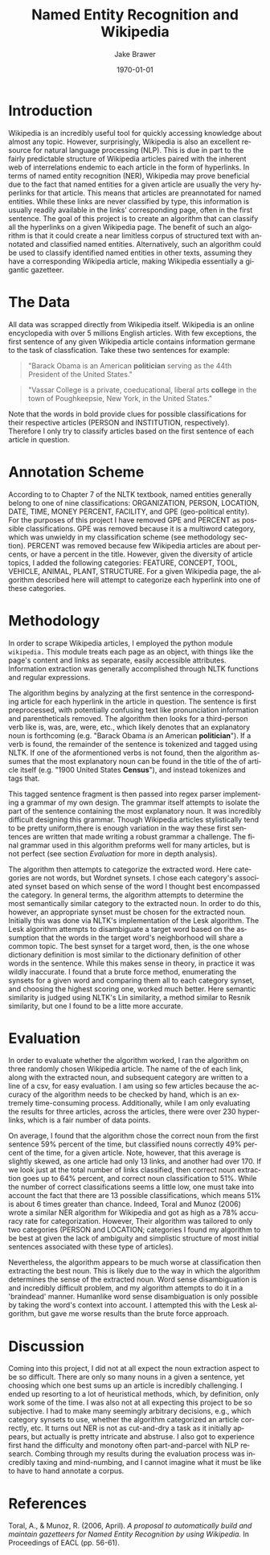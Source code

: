 #+OPTIONS: ':nil *:t -:t ::t <:t H:3 \n:nil ^:t arch:headline author:t c:nil
#+OPTIONS: creator:nil d:(not "LOGBOOK") date:t e:t email:nil f:t inline:t
#+OPTIONS: num:t p:nil pri:nil prop:nil stat:t tags:t tasks:t tex:t timestamp:t
#+OPTIONS: title:t toc:nil todo:t |:t
#+TITLE: Named Entity Recognition and Wikipedia
#+DATE: \today
#+AUTHOR: Jake Brawer
#+LANGUAGE: en
#+SELECT_TAGS: export
#+EXCLUDE_TAGS: noexport


#+Latex_Class_Options: [12pt]
#+Latex_Header: \usepackage{amsmath}
#+latex_Header: \usepackage[a4paper]{geometry}
#+Latex_Header: \usepackage[T1]{fontenc}
#+Latex_Header: \usepackage{mathptmx}
#+Latex_Header: \usepackage{sidecap}
#+Latex_Header_Extra: \linespread{1.5} 
* Introduction

Wikipedia is an incredibly useful tool for quickly accessing knowledge about almost any topic. However, surprisingly, Wikipedia is also an excellent resource for natural language processing (NLP). This is due in part to the fairly predictable structure of Wikipedia articles paired with the inherent web of interrelations endemic to each article in the form of hyperlinks. In terms of named entity recognition (NER), Wikipedia may prove beneficial due to the fact that named entities for a given article are usually the very hyperlinks for that article. This means that articles are preannotated for named entities. While these links are never classified by type, this information is usually readily available in the links' corresponding page, often in the first sentence. The goal of this project is to create an algorithm that can classify all the hyperlinks on a given Wikipedia page. The benefit of such an algorithm is that it could create a near limitless corpus of structured text with annotated and classified named entities. Alternatively, such an algorithm could be used to classify identified named entities in other texts, assuming they have a corresponding Wikipedia article, making Wikipedia essentially a gigantic gazetteer.

* The Data

All data was scrapped directly from Wikipedia itself. Wikipedia is an online encyclopedia with over 5 millions English articles. With few exceptions, the first sentence of any given Wikipedia article contains information germane to the task of classfication. Take these two sentences for example: 
#+BEGIN_QUOTE
"Barack Obama is an American *politician* serving as the 44th President of the United States."
#+END_QUOTE

#+BEGIN_QUOTE
"Vassar College is a private, coeducational, liberal arts *college* in the town of Poughkeepsie, New York, in the United States."

#+END_QUOTE

Note that the words in bold provide clues for possible classifications for their respective articles (PERSON and INSTITUTION, respectively). Therefore I only try to classify articles based on the first sentence of each article in question.

* Annotation Scheme

According to to Chapter 7 of the NLTK textbook, named entities generally belong to one of nine classifications: ORGANIZATION, PERSON, LOCATION, DATE, TIME, MONEY PERCENT, FACILITY, and GPE (geo-political entity). For the purposes of this project I have removed GPE and PERCENT as possible classifications. GPE was removed because it is a multiword category, which was unwieldy in my classification scheme (see methodology section). PERCENT was removed because few Wikipedia articles are about percents, or have a percent in the title. However, given the diversity of article topics, I added the following categories: FEATURE, CONCEPT, TOOL, VEHICLE, ANIMAL, PLANT, STRUCTURE. For a given Wikipedia page, the algorithm described here will attempt to categorize each hyperlink into one of these categories.

* Methodology

In order to scrape Wikipedia articles, I employed the python module ~wikipedia.~ This module treats each page as an object, with things like the page's content and links as separate, easily accessible attributes. Information extraction was generally accomplished through NLTK functions and regular expressions.

The algorithm begins by analyzing at the first sentence in the corresponding article for each hyperlink in the article in question. The sentence is first preprocessed, with potentially confusing text like pronunciation information and parentheticals removed. The algorithm then looks for a third-person verb like is, was, are, were, etc., which likely denotes that an explanatory noun is forthcoming (e.g. "Barack Obama /is/ an American *politician*"). If a verb is found, the remainder of the sentence is tokenized and tagged using NLTK. If one of the aformentioned verbs is not found, then the algorithm assumes that the most explanatory noun can be found in the title of the of article itself (e.g. "1900 United States *Census*"), and instead tokenizes and tags that. 

This tagged sentence fragment is then passed into regex parser implementing a grammar of my own design. The grammar itself attempts to isolate the part of the sentence containing the most explanatory noun. It was incredibly difficult designing this grammar. Though Wikipedia articles stylistically tend to be pretty uniform,there is enough variation in the way these first sentences are written that made writing a robust grammar a challenge. The final grammar used in this algorithm preforms well for many articles, but is not perfect (see section [[Evaluation]] for more in depth analysis).

The algorithm then attempts to categorize the extracted word. Here categories are not words, but Wordnet synsets. I chose each category's associated synset based on which sense of the word I thought best encompassed the category. In general terms, the algorithm attempts to determine the most semantically similar category to the extracted noun. In order to do this, however, an appropriate synset must be chosen for the extracted noun. Initially this was done via NLTK's implementation of the Lesk algorithm. The Lesk algorithm attempts to disambiguate a target word based on the assumption that the words in the target word's neighborhood will share a common topic. The best synset for a target word, then, is the one whose dictionary definition is most similar to the dictionary definition of other words in the sentence. While this makes sense in theory, in practice it was wildly inaccurate. I found that a brute force method, enumerating the synsets for a given word and comparing them all to each category synset, and choosing the highest scoring one, worked much better. Here semantic similarity is judged using NLTK's Lin similarity, a method similar to Resnik similarity, but one I found to be a litte more accurate. 

* Evaluation

In order to evaluate whether the algorithm worked, I ran the algorithm on three randomly chosen Wikipedia article. The name of the of each link, along with the extracted noun, and subsequent category are written to a line of a csv, for easy evaluation. I am using so few articles because the accuracy of the algorithm needs to be checked by hand, which is an extremely time-consuming process. Additionally, while I am only evaluating the results for three articles, across the articles, there were over 230 hyperlinks, which is a fair number of data points. 

On average, I found that the algorithm chose the correct noun from the first sentence 59% percent of the time, but classified nouns correctly 49% percent of the time, for a given article. Note, however, that this average is slightly skewed, as one article had only 13 links, and another had over 170. If we look just at the total number of links classified, then correct noun extraction goes up to 64% percent, and correct noun classification to 51%. While the number of correct classifications seems a little low, one must take into account the fact that there are 13 possible classifications, which means 51% is about 6 times greater than chance. Indeed, Toral and Munoz (2006) wrote a similar NER algorithm for Wikipedia and got as high as a 78% accuracy rate for categorization. However, Their algorithm was tailored to only two categories (PERSON and LOCATION; categories I found my algorithm to be best at given the lack of ambiguity and simplistic structure of most initial sentences associated with these type of articles).

 Nevertheless, the algorithm appears to be much worse at classification then extracting the best noun. This is likely due to the way in which the algorithm determines the sense of the extracted noun. Word sense disambiguation is and incredibly difficult problem, and my algorithm attempts to do it in a 'braindead' manner. Humanlike word sense disambiguation is only possible by taking the word's context into account. I attempted this with the Lesk algorithm, but gave me worse results than the brute force approach.

* Discussion 

Coming into this project, I did not at all expect the noun extraction aspect to be so difficult. There are only so many nouns in a given a sentence, yet choosing which one best sums up an article is incredibly challenging. I ended up resorting to a lot of heuristical methods, which, by definition, only work some of the time. I was also not at all expecting this project to be so subjective. I had to make many seemingly arbitrary decisions, e.g., which category synsets to use, whether the algorithm categorized an article correctly, etc. It turns out NER is not as cut-and-dry a task as it initially appears, but actually is pretty intricate and abstruse. I also got to experience first hand the difficulty and monotony often part-and-parcel with NLP research. Combing through my results during the evaluation process was incredibly taxing and mind-numbing, and I cannot imagine what it must be like to have to hand annotate a corpus. 


* References

Toral, A., & Munoz, R. (2006, April). /A proposal to automatically build and maintain gazetteers for Named Entity Recognition by using Wikipedia./ In Proceedings of EACL (pp. 56-61).
